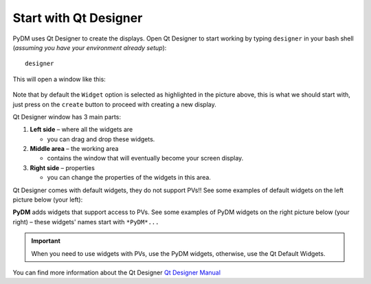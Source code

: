 ======================
Start with Qt Designer
======================

PyDM uses Qt Designer to create the displays.
Open Qt Designer to start working by typing ``designer`` in your bash shell (*assuming you have your environment already setup*)::
	
	designer

This will open a window like this:

.. figure:: /_static/example-walk-through/pydm/qdesigner.png
   :scale: 60 %
   :align: center



Note that by default the ``Widget`` option is selected as highlighted in the picture above, this is what we should start with, just press on the ``create`` button to proceed with creating a new display.



Qt Designer window has 3 main parts:

1. **Left side** – where all the widgets are

   * you can drag and drop these widgets.
2. **Middle area** – the working area

   * contains the window that will eventually become your screen display.
3. **Right side** – properties

   * you can change the properties of the widgets in this area.


Qt Designer comes with default widgets, they do not support PVs!! See some examples of default widgets on the left picture below (your left):

**PyDM** adds widgets that support access to PVs. See some examples of PyDM widgets on the right picture below (your right) – these widgets' names start with ``*PyDM*...``


.. image:: /_static/example-walk-through/pydm/default_widgets_2.PNG
   :width: 49 %
   :scale: 80 %
   :align: left
.. image:: /_static/example-walk-through/pydm/pydm_widgets.PNG
   :width: 49 %
   :scale: 80 %
   :align: right
	

.. important::
	
	When you need to use widgets with PVs, use the PyDM widgets, otherwise, use the Qt Default Widgets.




You can find more information about the Qt Designer `Qt Designer Manual <https://doc.qt.io/qt-5/qtdesigner-manual.html>`_
	

